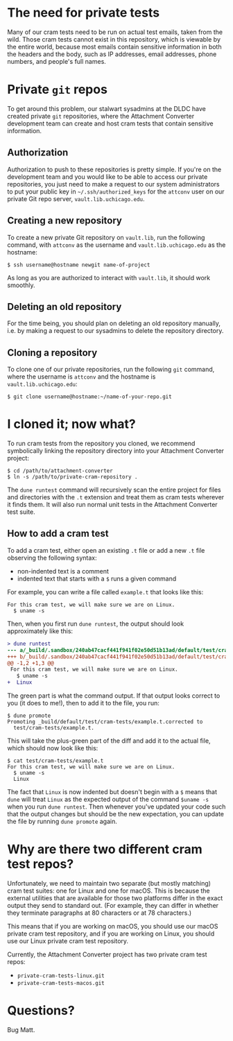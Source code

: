 * The need for private tests

Many of our cram tests need to be run on actual test emails, taken
from the wild.  Those cram tests cannot exist in this repository,
which is viewable by the entire world, because most emails contain
sensitive information in both the headers and the body, such as IP
addresses, email addresses, phone numbers, and people's full names.

* Private =git= repos

To get around this problem, our stalwart sysadmins at the DLDC have
created private =git= repositories, where the Attachment Converter
development team can create and host cram tests that contain sensitive
information.

** Authorization

Authorization to push to these repositories is pretty simple.  If
you're on the development team and you would like to be able to access
our private repositories, you just need to make a request to our
system administrators to put your public key in
=~/.ssh/authorized_keys= for the =attconv= user on our private Git
repo server, =vault.lib.uchicago.edu=.

** Creating a new repository

To create a new private Git repository on =vault.lib=, run the
following command, with =attconv= as the username and
=vault.lib.uchicago.edu= as the hostname:

#+begin_example
  $ ssh username@hostname newgit name-of-project
#+end_example

As long as you are authorized to interact with =vault.lib=, it should
work smoothly.

** Deleting an old repository

For the time being, you should plan on deleting an old repository
manually, i.e. by making a request to our sysadmins to delete the
repository directory.

** Cloning a repository

To clone one of our private repositories, run the following =git=
command, where the username is =attconv= and the hostname is
=vault.lib.uchicago.edu=:

#+begin_example
  $ git clone username@hostname:~/name-of-your-repo.git
#+end_example

* I cloned it; now what?

To run cram tests from the repository you cloned, we recommend
symbolically linking the repository directory into your Attachment
Converter project:

#+begin_example
  $ cd /path/to/attachment-converter
  $ ln -s /path/to/private-cram-repository .
#+end_example

The =dune runtest= command will recursively scan the entire project
for files and directories with the =.t= extension and treat them as
cram tests wherever it finds them.  It will also run normal unit tests
in the Attachment Converter test suite.

** How to add a cram test

To add a cram test, either open an existing =.t= file or add a new
=.t= file observing the following syntax:

- non-indented text is a comment
- indented text that starts with a =$= runs a given command

For example, you can write a file called =example.t= that looks like
this:

#+begin_example
  For this cram test, we will make sure we are on Linux.
    $ uname -s
#+end_example

Then, when you first run =dune runtest=, the output should look
approximately like this:

#+begin_src diff
  > dune runtest
  --- a/_build/.sandbox/240ab47cacf441f941f02e50d51b13ad/default/test/cram-tests/example.t
  +++ b/_build/.sandbox/240ab47cacf441f941f02e50d51b13ad/default/test/cram-tests/example.t.corrected
  @@ -1,2 +1,3 @@
   For this cram test, we will make sure we are on Linux.
     $ uname -s
  +  Linux
#+end_src

The green part is what the command output.  If that output looks
correct to you (it does to me!), then to add it to the file, you run:

#+begin_example
  $ dune promote
  Promoting _build/default/test/cram-tests/example.t.corrected to
    test/cram-tests/example.t.
#+end_example

This will take the plus-green part of the diff and add it to the
actual file, which should now look like this:

#+begin_example
  $ cat test/cram-tests/example.t
  For this cram test, we will make sure we are on Linux.
    $ uname -s
    Linux
#+end_example

The fact that =Linux= is now indented but doesn't begin with a =$=
means that =dune= will treat =Linux= as the expected output of the
command =$uname -s= when you run =dune runtest=.  Then whenever you've
updated your code such that the output changes but should be the new
expectation, you can update the file by running =dune promote= again.

* Why are there two different cram test repos?

Unfortunately, we need to maintain two separate (but mostly matching)
cram test suites: one for Linux and one for macOS.  This is because
the external utilities that are available for those two platforms
differ in the exact output they send to standard out.  (For example,
they can differ in whether they terminate paragraphs at 80 characters
or at 78 characters.)  

This means that if you are working on macOS, you should use our macOS
private cram test repository, and if you are working on Linux, you
should use our Linux private cram test repository.

Currently, the Attachment Converter project has two private cram test
repos:

- =private-cram-tests-linux.git=
- =private-cram-tests-macos.git=

* Questions?

Bug Matt.
